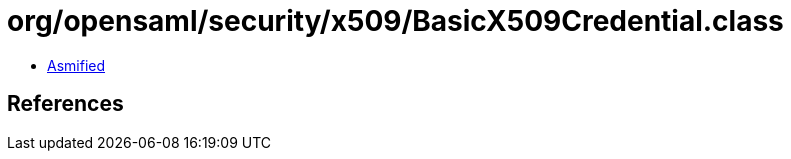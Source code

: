 = org/opensaml/security/x509/BasicX509Credential.class

 - link:BasicX509Credential-asmified.java[Asmified]

== References

